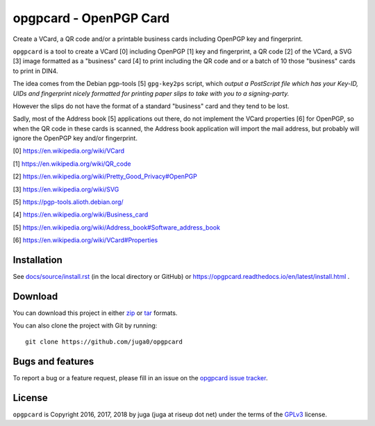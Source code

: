 opgpcard - OpenPGP Card
=======================

.. .. image:: https://badge.fury.io/py/opgpcard.svg
..     :target: https://badge.fury.io/py/opgpcard
..     :alt: Latest stable version
.. currently not working
.. .. image:: https://travis-ci.org/juga0/opgpcard.svg?branch=master
..     :target: https://travis-ci.org/juga0/opgpcard?branch=master
..     :alt: Travis-CI

Create a VCard, a QR code and/or a printable business cards including
OpenPGP key and fingerprint.

``opgpcard`` is a tool to create a VCard [0] including OpenPGP [1] key
and fingerprint, a QR code [2] of the VCard, a SVG [3] image formatted
as a "business" card [4] to print including the QR code and or a batch
of 10 those "business" cards to print in DIN4.

The idea comes from the Debian pgp-tools [5] ``gpg-key2ps`` script,
which *output a PostScript file which has your Key-ID, UIDs and
fingerprint nicely formatted for printing paper slips to take with you
to a signing-party.*

However the slips do not have the format of a standard "business" card
and they tend to be lost.

Sadly, most of the Address book [5] applications out there, do not
implement the VCard properties [6] for OpenPGP, so when the QR code in
these cards is scanned, the Address book application will import the
mail address, but probably will ignore the OpenPGP key and/or
fingerprint.

[0] https://en.wikipedia.org/wiki/VCard

[1] https://en.wikipedia.org/wiki/QR_code

[2] https://en.wikipedia.org/wiki/Pretty_Good_Privacy#OpenPGP

[3] https://en.wikipedia.org/wiki/SVG

[5] https://pgp-tools.alioth.debian.org/

[4] https://en.wikipedia.org/wiki/Business_card

[5] https://en.wikipedia.org/wiki/Address_book#Software_address_book

[6] https://en.wikipedia.org/wiki/VCard#Properties

Installation
------------

See `<docs/source/install.rst>`_ (in the local directory or GitHub) or
`<https://opgpcard.readthedocs.io/en/latest/install.html>`_ .

Download
--------

You can download this project in either
`zip <http://github.com/juga0/opgpcard/zipball/master>`__ or
`tar <http://github.com/juga0/opgpcard/tarball/master>`__ formats.

You can also clone the project with Git by running::

    git clone https://github.com/juga0/opgpcard

Bugs and features
-----------------

To report a bug or a feature request, please fill in an issue on the
`opgpcard issue tracker <https://github.com/juga0/opgpcard/issues>`__.

License
-------

``opgpcard`` is Copyright 2016, 2017, 2018 by juga (juga at riseup dot net)
under the terms of the `GPLv3 <http://www.gnu.org/licenses/>`__ license.
